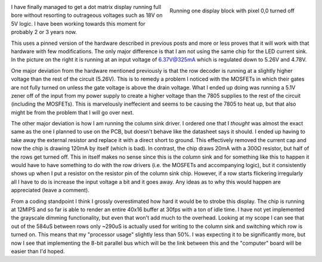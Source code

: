 .. rstblog-settings::
   :title: Eureka! The Dot Matrix Displays Work!
   :date: 2009/05/29
   :url: /2009/05/29/eureka-the-dot-matrix-displays-work

.. figure:: sdc10183.jpg
   :width: 462
   :align: right

   Running one display block with pixel 0,0 turned off



I have finally managed to get a dot matrix display running full bore without resorting to outrageous voltages such as 18V on 5V logic. I have been working towards this moment for probably 2 or 3 years now.

This uses a pinned version of the hardware described in previous posts and more or less proves that it will work with that hardware with few modifications. The only major difference is that I am not using the same chip for the LED current sink. In the picture on the right it is running at an input voltage of 6.37V@325mA which is regulated down to 5.26V and 4.78V.

One major deviation from the hardware mentioned previously is that the row decoder is running at a slightly higher voltage than the rest of the circuit (5.26V). This is to remedy a problem I noticed with the MOSFETs in which their gates are not fully turned on unless the gate voltage is above the drain voltage. What I ended up doing was running a 5.1V zener off of the input from my power supply to create a higher voltage than the 7805 supplies to the rest of the circuit (including the MOSFETs). This is marvelously ineffecient and seems to be causing the 7805 to heat up, but that also might be from the problem that I will go over next.

The other major deviation is how I am running the column sink driver. I ordered one that I *thought* was almost the exact same as the one I planned to use on the PCB, but doesn't behave like the datasheet says it should. I ended up having to take away the external resistor and replace it with a direct short to ground. This effectively removed the current cap and now the chip is drawing 120mA by itself (which is bad). In contrast, the chip draws 20mA with a 300Ω resistor, but half of the rows get turned off. This in itself makes no sense since this is the *column* sink and for something like this to happen it would have to have something to do with the row drivers (i.e. the MOSFETs and accompanying logic), but it consistently shows up when I put a resistor on the resistor pin of the column sink chip. However, if a row starts flickering irregularly all I have to do is increase the input voltage a bit and it goes away. Any ideas as to why this would happen are appreciated (leave a comment).

From a coding standpoint I think I grossly overestimated how hard it would be to strobe this display. The chip is running at 12MIPS and so far is able to render an entire 40x16 buffer at 30fps with a ton of idle time. I have not yet implemented the grayscale dimming functionality, but even that won't add much to the overhead. Looking at my scope I can see that out of the 584uS between rows only ~290uS is actually used for writing to the column sink and switching which row is turned on. This means that my "processor usage" slightly less than 50%. I was expecting it to be significantly more, but now I see that implementing the 8-bit parallel bus which will be the link between this and the "computer" board will be easier than I'd hoped.